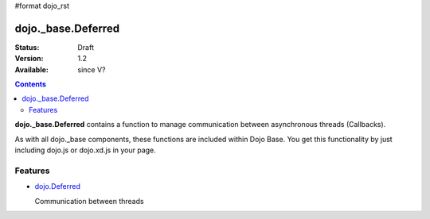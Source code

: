 #format dojo_rst

dojo._base.Deferred
===================

:Status: Draft
:Version: 1.2
:Available: since V?

.. contents::
    :depth: 2

**dojo._base.Deferred** contains a function to manage communication between asynchronous threads (Callbacks).

As with all dojo._base components, these functions are included within Dojo Base. You get this functionality by just including dojo.js or dojo.xd.js in your page.


========
Features
========

* `dojo.Deferred <dojo/Deferred>`_

  Communication between threads
